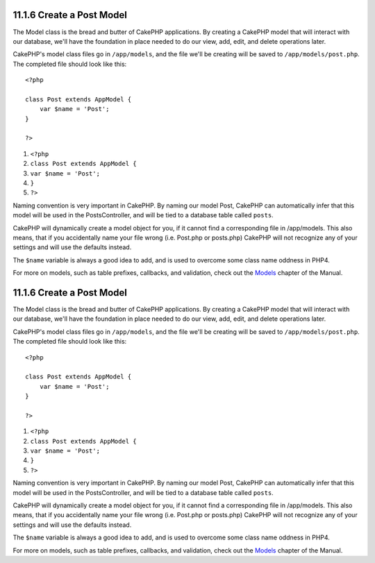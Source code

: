 11.1.6 Create a Post Model
--------------------------

The Model class is the bread and butter of CakePHP applications. By
creating a CakePHP model that will interact with our database,
we'll have the foundation in place needed to do our view, add,
edit, and delete operations later.

CakePHP's model class files go in ``/app/models``, and the file
we'll be creating will be saved to ``/app/models/post.php``. The
completed file should look like this:

::

    <?php
    
    class Post extends AppModel {
        var $name = 'Post';
    }
    
    ?>


#. ``<?php``
#. ``class Post extends AppModel {``
#. ``var $name = 'Post';``
#. ``}``
#. ``?>``

Naming convention is very important in CakePHP. By naming our model
Post, CakePHP can automatically infer that this model will be used
in the PostsController, and will be tied to a database table called
``posts``.

CakePHP will dynamically create a model object for you, if it
cannot find a corresponding file in /app/models. This also means,
that if you accidentally name your file wrong (i.e. Post.php or
posts.php) CakePHP will not recognize any of your settings and will
use the defaults instead.

The ``$name`` variable is always a good idea to add, and is used to
overcome some class name oddness in PHP4.

For more on models, such as table prefixes, callbacks, and
validation, check out the `Models </view/1000/>`_ chapter of the
Manual.

11.1.6 Create a Post Model
--------------------------

The Model class is the bread and butter of CakePHP applications. By
creating a CakePHP model that will interact with our database,
we'll have the foundation in place needed to do our view, add,
edit, and delete operations later.

CakePHP's model class files go in ``/app/models``, and the file
we'll be creating will be saved to ``/app/models/post.php``. The
completed file should look like this:

::

    <?php
    
    class Post extends AppModel {
        var $name = 'Post';
    }
    
    ?>


#. ``<?php``
#. ``class Post extends AppModel {``
#. ``var $name = 'Post';``
#. ``}``
#. ``?>``

Naming convention is very important in CakePHP. By naming our model
Post, CakePHP can automatically infer that this model will be used
in the PostsController, and will be tied to a database table called
``posts``.

CakePHP will dynamically create a model object for you, if it
cannot find a corresponding file in /app/models. This also means,
that if you accidentally name your file wrong (i.e. Post.php or
posts.php) CakePHP will not recognize any of your settings and will
use the defaults instead.

The ``$name`` variable is always a good idea to add, and is used to
overcome some class name oddness in PHP4.

For more on models, such as table prefixes, callbacks, and
validation, check out the `Models </view/1000/>`_ chapter of the
Manual.
